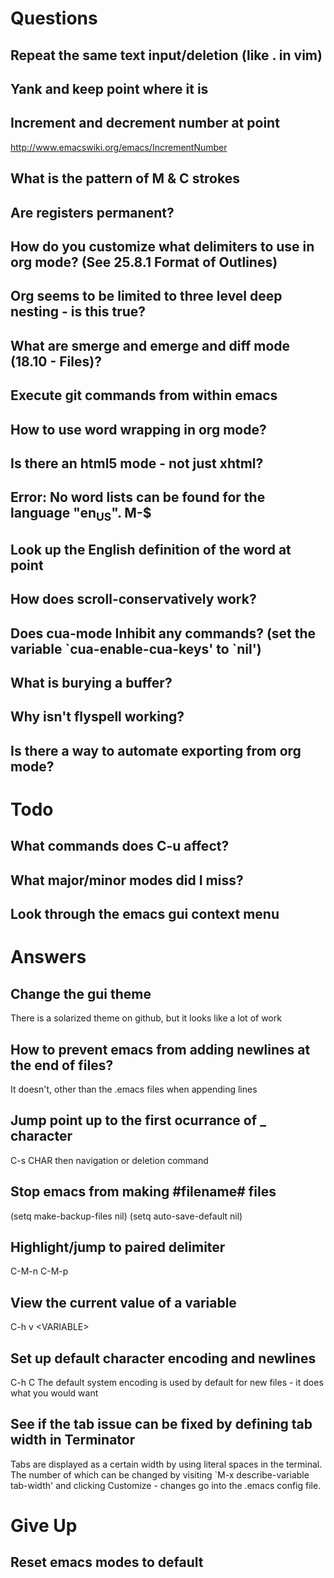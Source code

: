 * Questions

** Repeat the same text input/deletion (like . in vim)

** Yank and keep point where it is

** Increment and decrement number at point
   http://www.emacswiki.org/emacs/IncrementNumber

** What is the pattern of M & C strokes

** Are registers permanent?

** How do you customize what delimiters to use in org mode? (See 25.8.1 Format of Outlines)

** Org seems to be limited to three level deep nesting - is this true?

** What are smerge and emerge and diff mode (18.10 - Files)?

** Execute git commands from within emacs

** How to use word wrapping in org mode?

** Is there an html5 mode - not just xhtml?

** Error: No word lists can be found for the language "en_US". M-$

** Look up the English definition of the word at point

** How does scroll-conservatively work?

** Does cua-mode Inhibit any commands? (set the variable `cua-enable-cua-keys' to `nil')

** What is burying a buffer?

** Why isn't flyspell working?

** Is there a way to automate exporting from org mode?


* Todo

** What commands does C-u affect?

** What major/minor modes did I miss?

** Look through the emacs gui context menu


* Answers

** Change the gui theme
   There is a solarized theme on github, but it looks like a lot of work

** How to prevent emacs from adding newlines at the end of files?
   It doesn't, other than the .emacs files when appending lines

** Jump point up to the first ocurrance of _ character

   C-s CHAR then navigation or deletion command

** Stop emacs from making #filename# files

   (setq make-backup-files nil)
   (setq auto-save-default nil)

** Highlight/jump to paired delimiter
   C-M-n
   C-M-p

** View the current value of a variable
   C-h v <VARIABLE>

** Set up default character encoding and newlines
   C-h C
   The default system encoding is used by default for new files - it does what you would want

** See if the tab issue can be fixed by defining tab width in Terminator
   Tabs are displayed as a certain width by using literal spaces in the terminal. The number of which can be changed by visiting `M-x describe-variable tab-width' and clicking Customize - changes go into the .emacs config file.


* Give Up

** Reset emacs modes to default

